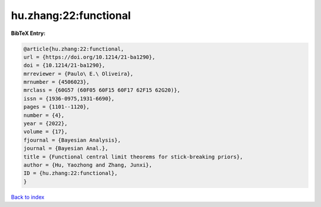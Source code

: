 hu.zhang:22:functional
======================

.. :cite:t:`hu.zhang:22:functional`

.. bibliography:: ../../All.bib

**BibTeX Entry:**

.. code-block:: bibtex

   @article{hu.zhang:22:functional,
   url = {https://doi.org/10.1214/21-ba1290},
   doi = {10.1214/21-ba1290},
   mrreviewer = {Paulo\ E.\ Oliveira},
   mrnumber = {4506023},
   mrclass = {60G57 (60F05 60F15 60F17 62F15 62G20)},
   issn = {1936-0975,1931-6690},
   pages = {1101--1120},
   number = {4},
   year = {2022},
   volume = {17},
   fjournal = {Bayesian Analysis},
   journal = {Bayesian Anal.},
   title = {Functional central limit theorems for stick-breaking priors},
   author = {Hu, Yaozhong and Zhang, Junxi},
   ID = {hu.zhang:22:functional},
   }

`Back to index <../index>`_
